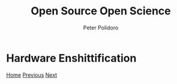 #+title: Open Source Open Science
#+AUTHOR: Peter Polidoro
#+EMAIL: peter@polidoro.io

* Hardware Enshittification

#+attr_html: :width 640px
#+ATTR_HTML: :align center
[[./expectation-mismatch.org][file:img/hardware-enshittification.png]]

[[./index.org][Home]] [[./infrastructure-enshittification.org][Previous]] [[./expectation-mismatch.org][Next]]

